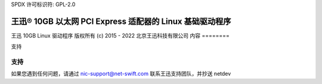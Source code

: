SPDX 许可标识符: GPL-2.0

================================================================
王迅® 10GB 以太网 PCI Express 适配器的 Linux 基础驱动程序
================================================================

王迅 10GB Linux 驱动程序
版权所有 (c) 2015 - 2022 北京王迅科技有限公司
内容
========

支持

支持
=======
如果您遇到任何问题，请通过 nic-support@net-swift.com 联系王迅支持团队，并抄送 netdev
